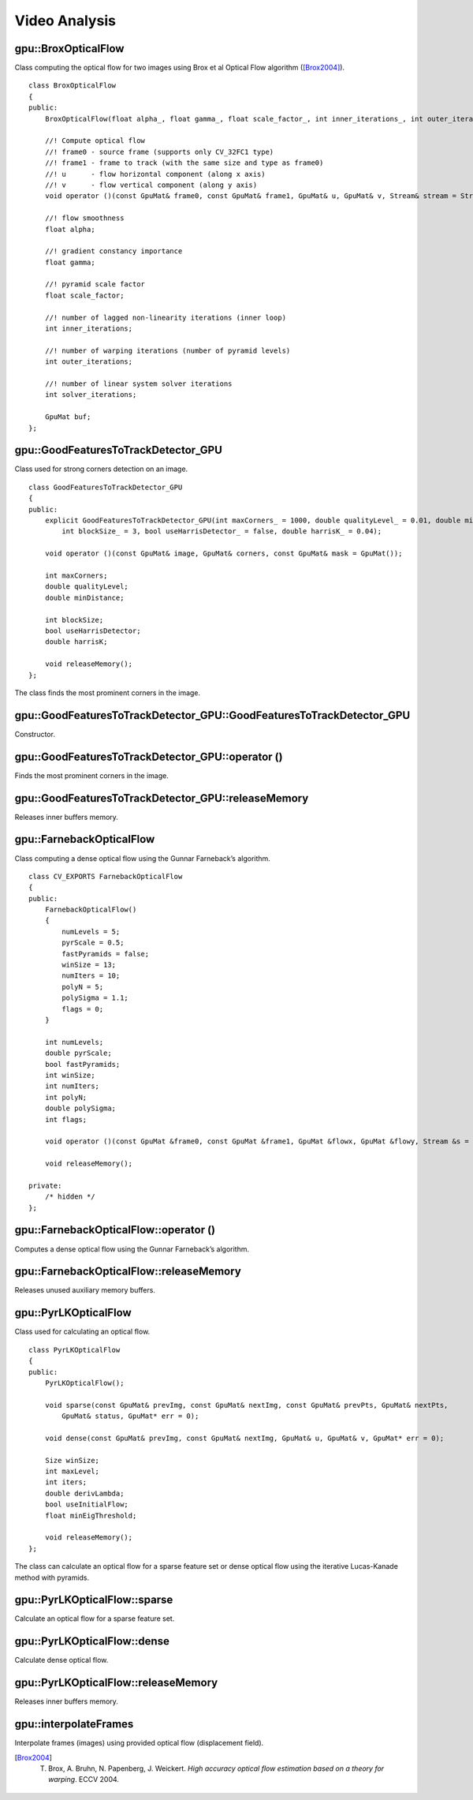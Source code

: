 Video Analysis
==============

.. highlight:: cpp


gpu::BroxOpticalFlow
--------------------
.. ocv:class:: gpu::BroxOpticalFlow

Class computing the optical flow for two images using Brox et al Optical Flow algorithm ([Brox2004]_). ::

    class BroxOpticalFlow
    {
    public:
        BroxOpticalFlow(float alpha_, float gamma_, float scale_factor_, int inner_iterations_, int outer_iterations_, int solver_iterations_);

        //! Compute optical flow
        //! frame0 - source frame (supports only CV_32FC1 type)
        //! frame1 - frame to track (with the same size and type as frame0)
        //! u      - flow horizontal component (along x axis)
        //! v      - flow vertical component (along y axis)
        void operator ()(const GpuMat& frame0, const GpuMat& frame1, GpuMat& u, GpuMat& v, Stream& stream = Stream::Null());

        //! flow smoothness
        float alpha;

        //! gradient constancy importance
        float gamma;

        //! pyramid scale factor
        float scale_factor;

        //! number of lagged non-linearity iterations (inner loop)
        int inner_iterations;

        //! number of warping iterations (number of pyramid levels)
        int outer_iterations;

        //! number of linear system solver iterations
        int solver_iterations;

        GpuMat buf;
    };



gpu::GoodFeaturesToTrackDetector_GPU
------------------------------------
.. ocv:class:: gpu::GoodFeaturesToTrackDetector_GPU

Class used for strong corners detection on an image. ::

    class GoodFeaturesToTrackDetector_GPU
    {
    public:
        explicit GoodFeaturesToTrackDetector_GPU(int maxCorners_ = 1000, double qualityLevel_ = 0.01, double minDistance_ = 0.0,
            int blockSize_ = 3, bool useHarrisDetector_ = false, double harrisK_ = 0.04);

        void operator ()(const GpuMat& image, GpuMat& corners, const GpuMat& mask = GpuMat());

        int maxCorners;
        double qualityLevel;
        double minDistance;

        int blockSize;
        bool useHarrisDetector;
        double harrisK;

        void releaseMemory();
    };

The class finds the most prominent corners in the image.

.. seealso:: :ocv:func:`goodFeaturesToTrack`



gpu::GoodFeaturesToTrackDetector_GPU::GoodFeaturesToTrackDetector_GPU
---------------------------------------------------------------------
Constructor.

.. ocv:function:: gpu::GoodFeaturesToTrackDetector_GPU::GoodFeaturesToTrackDetector_GPU(int maxCorners = 1000, double qualityLevel = 0.01, double minDistance = 0.0, int blockSize = 3, bool useHarrisDetector = false, double harrisK = 0.04)

    :param maxCorners: Maximum number of corners to return. If there are more corners than are found, the strongest of them is returned.

    :param qualityLevel: Parameter characterizing the minimal accepted quality of image corners. The parameter value is multiplied by the best corner quality measure, which is the minimal eigenvalue (see  :ocv:func:`gpu::cornerMinEigenVal` ) or the Harris function response (see  :ocv:func:`gpu::cornerHarris` ). The corners with the quality measure less than the product are rejected. For example, if the best corner has the quality measure = 1500, and the  ``qualityLevel=0.01`` , then all the corners with the quality measure less than 15 are rejected.

    :param minDistance: Minimum possible Euclidean distance between the returned corners.

    :param blockSize: Size of an average block for computing a derivative covariation matrix over each pixel neighborhood. See  :ocv:func:`cornerEigenValsAndVecs` .
    
    :param useHarrisDetector: Parameter indicating whether to use a Harris detector (see :ocv:func:`gpu::cornerHarris`) or :ocv:func:`gpu::cornerMinEigenVal`.
    
    :param harrisK: Free parameter of the Harris detector.



gpu::GoodFeaturesToTrackDetector_GPU::operator ()
-------------------------------------------------
Finds the most prominent corners in the image.

.. ocv:function:: void gpu::GoodFeaturesToTrackDetector_GPU::operator ()(const GpuMat& image, GpuMat& corners, const GpuMat& mask = GpuMat()) 

    :param image: Input 8-bit, single-channel image.

    :param corners: Output vector of detected corners (it will be one row matrix with CV_32FC2 type).

    :param mask: Optional region of interest. If the image is not empty (it needs to have the type  ``CV_8UC1``  and the same size as  ``image`` ), it  specifies the region in which the corners are detected.

.. seealso:: :ocv:func:`goodFeaturesToTrack`



gpu::GoodFeaturesToTrackDetector_GPU::releaseMemory
---------------------------------------------------
Releases inner buffers memory.

.. ocv:function:: void gpu::GoodFeaturesToTrackDetector_GPU::releaseMemory()


gpu::FarnebackOpticalFlow
-------------------------
.. ocv:class:: gpu::FarnebackOpticalFlow

Class computing a dense optical flow using the Gunnar Farneback’s algorithm. ::

    class CV_EXPORTS FarnebackOpticalFlow
    {
    public:
        FarnebackOpticalFlow()
        {
            numLevels = 5;
            pyrScale = 0.5;
            fastPyramids = false;
            winSize = 13;
            numIters = 10;
            polyN = 5;
            polySigma = 1.1;
            flags = 0;
        }

        int numLevels;
        double pyrScale;
        bool fastPyramids;
        int winSize;
        int numIters;
        int polyN;
        double polySigma;
        int flags;

        void operator ()(const GpuMat &frame0, const GpuMat &frame1, GpuMat &flowx, GpuMat &flowy, Stream &s = Stream::Null());

        void releaseMemory();

    private:
        /* hidden */
    };


gpu::FarnebackOpticalFlow::operator ()
--------------------------------------
Computes a dense optical flow using the Gunnar Farneback’s algorithm.

.. ocv:function:: void gpu::FarnebackOpticalFlow::operator ()(const GpuMat &frame0, const GpuMat &frame1, GpuMat &flowx, GpuMat &flowy, Stream &s = Stream::Null())

    :param frame0: First 8-bit gray-scale input image
    :param frame1: Second 8-bit gray-scale input image
    :param flowx: Flow horizontal component
    :param flowy: Flow vertical component
    :param s: Stream

.. seealso:: :ocv:func:`calcOpticalFlowFarneback`


gpu::FarnebackOpticalFlow::releaseMemory
----------------------------------------
Releases unused auxiliary memory buffers.

.. ocv:function:: void gpu::FarnebackOpticalFlow::releaseMemory()


gpu::PyrLKOpticalFlow
---------------------
.. ocv:class:: gpu::PyrLKOpticalFlow

Class used for calculating an optical flow. ::

    class PyrLKOpticalFlow
    {
    public:
        PyrLKOpticalFlow();

        void sparse(const GpuMat& prevImg, const GpuMat& nextImg, const GpuMat& prevPts, GpuMat& nextPts,
            GpuMat& status, GpuMat* err = 0);

        void dense(const GpuMat& prevImg, const GpuMat& nextImg, GpuMat& u, GpuMat& v, GpuMat* err = 0);

        Size winSize;
        int maxLevel;
        int iters;
        double derivLambda;
        bool useInitialFlow;
        float minEigThreshold;

        void releaseMemory();
    };

The class can calculate an optical flow for a sparse feature set or dense optical flow using the iterative Lucas-Kanade method with pyramids.

.. seealso:: :ocv:func:`calcOpticalFlowPyrLK`



gpu::PyrLKOpticalFlow::sparse
-----------------------------
Calculate an optical flow for a sparse feature set.

.. ocv:function:: void gpu::PyrLKOpticalFlow::sparse(const GpuMat& prevImg, const GpuMat& nextImg, const GpuMat& prevPts, GpuMat& nextPts, GpuMat& status, GpuMat* err = 0)

    :param prevImg: First 8-bit input image (supports both grayscale and color images).

    :param nextImg: Second input image of the same size and the same type as  ``prevImg`` .

    :param prevPts: Vector of 2D points for which the flow needs to be found. It must be one row matrix with CV_32FC2 type.

    :param nextPts: Output vector of 2D points (with single-precision floating-point coordinates) containing the calculated new positions of input features in the second image. When ``useInitialFlow`` is true, the vector must have the same size as in the input.

    :param status: Output status vector (CV_8UC1 type). Each element of the vector is set to 1 if the flow for the corresponding features has been found. Otherwise, it is set to 0.

    :param err: Output vector (CV_32FC1 type) that contains min eigen value. It can be NULL, if not needed.

.. seealso:: :ocv:func:`calcOpticalFlowPyrLK`



gpu::PyrLKOpticalFlow::dense
-----------------------------
Calculate dense optical flow.

.. ocv:function:: void gpu::PyrLKOpticalFlow::dense(const GpuMat& prevImg, const GpuMat& nextImg, GpuMat& u, GpuMat& v, GpuMat* err = 0)

    :param prevImg: First 8-bit grayscale input image.

    :param nextImg: Second input image of the same size and the same type as  ``prevImg`` .

    :param u: Horizontal component of the optical flow of the same size as input images, 32-bit floating-point, single-channel 

    :param v: Vertical component of the optical flow of the same size as input images, 32-bit floating-point, single-channel 

    :param err: Output vector (CV_32FC1 type) that contains min eigen value. It can be NULL, if not needed.



gpu::PyrLKOpticalFlow::releaseMemory
------------------------------------
Releases inner buffers memory.

.. ocv:function:: void gpu::PyrLKOpticalFlow::releaseMemory()



gpu::interpolateFrames
----------------------
Interpolate frames (images) using provided optical flow (displacement field).

.. ocv:function:: void gpu::interpolateFrames(const GpuMat& frame0, const GpuMat& frame1, const GpuMat& fu, const GpuMat& fv, const GpuMat& bu, const GpuMat& bv, float pos, GpuMat& newFrame, GpuMat& buf, Stream& stream = Stream::Null())

    :param frame0: First frame (32-bit floating point images, single channel).

    :param frame1: Second frame. Must have the same type and size as ``frame0`` .

    :param fu: Forward horizontal displacement.

    :param fv: Forward vertical displacement.

    :param bu: Backward horizontal displacement.

    :param bv: Backward vertical displacement.

    :param pos: New frame position.

    :param newFrame: Output image.

    :param buf: Temporary buffer, will have width x 6*height size, CV_32FC1 type and contain 6 GpuMat: occlusion masks for first frame, occlusion masks for second, interpolated forward horizontal flow, interpolated forward vertical flow, interpolated backward horizontal flow, interpolated backward vertical flow.

    :param stream: Stream for the asynchronous version.



.. [Brox2004] T. Brox, A. Bruhn, N. Papenberg, J. Weickert. *High accuracy optical flow estimation based on a theory for warping*. ECCV 2004.
